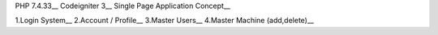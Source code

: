 PHP 7.4.33__
Codeigniter 3__
Single Page Application Concept__

1.Login System__
2.Account / Profile__
3.Master Users__
4.Master Machine (add,delete)__
